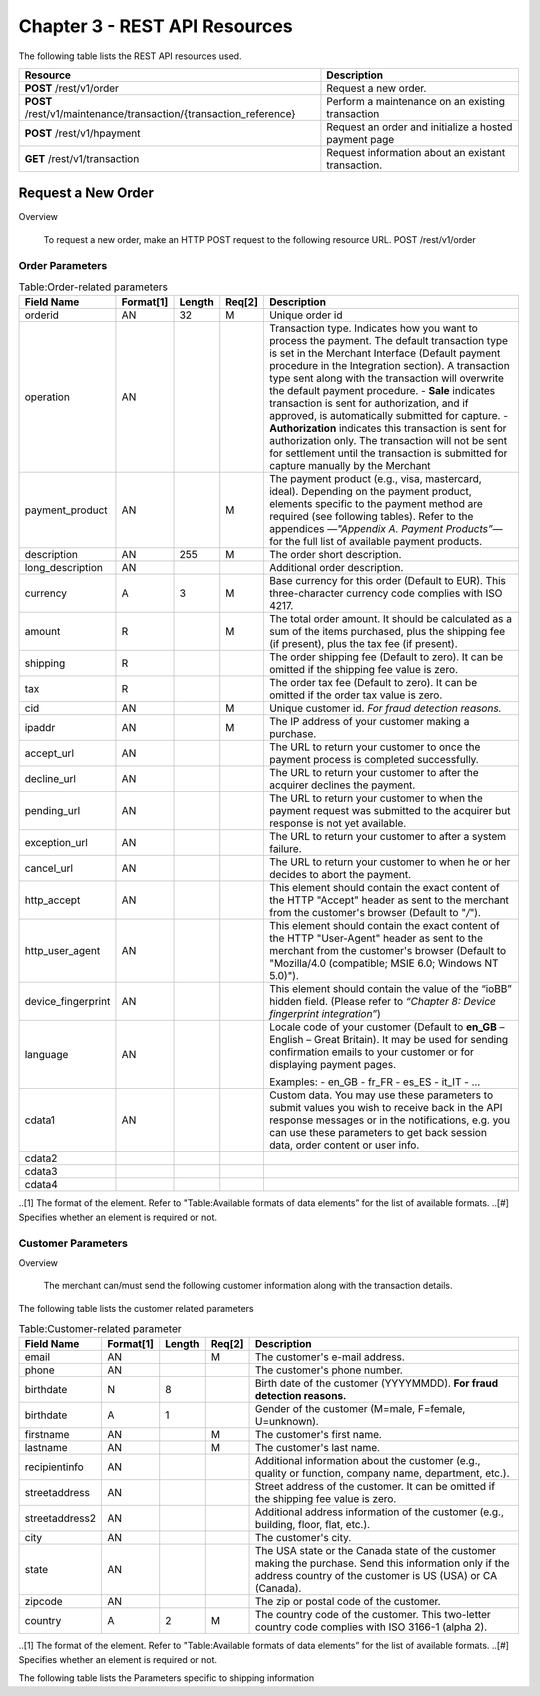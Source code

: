 .. _Chap3-RESTAPIResources:

==============================
Chapter 3 - REST API Resources
==============================

The following table lists the REST API resources used.

==================================================================  =======================================================
Resource        		                                            Description
==================================================================  =======================================================
**POST**  /rest/v1/order	                                        Request a new order.
**POST**  /rest/v1/maintenance/transaction/{transaction_reference}  Perform a maintenance on an existing transaction
**POST**  /rest/v1/hpayment		                                    Request an order and initialize a hosted payment page
**GET**   /rest/v1/transaction						                Request information about an existant transaction.
==================================================================  =======================================================

-------------------
Request a New Order
-------------------
Overview

  To request a new order, make an HTTP POST request to the following resource URL.
  POST /rest/v1/order 


Order Parameters
----------------

.. table:: Table:Order-related parameters

  ====================  =========   =======  ======  =====================================================================================================================================================================================================================================================================
  Field Name        	Format[1]   Length   Req[2]  Description
  ====================  =========   =======  ======  =====================================================================================================================================================================================================================================================================
  orderid               AN          32       M       Unique order id     
  operation             AN                           Transaction type.
                                                     Indicates how you want to process the payment. The default transaction type is set in the Merchant Interface (Default payment procedure in the Integration section). A transaction type sent along with the transaction will overwrite the default payment procedure.
                                                     - **Sale** indicates transaction is sent for authorization, and if approved, is automatically submitted for capture.
                                                     - **Authorization** indicates this transaction is sent for authorization only. The transaction will not be sent for settlement until the transaction is submitted for capture manually by the Merchant
  payment_product       AN                   M       The payment product (e.g., visa, mastercard, ideal).
                                                     Depending on the payment product, elements specific to the payment method are required (see following tables).
                                                     Refer to the appendices —*"Appendix A. Payment Products”*— for the full list of available payment products. 
  description           AN          255      M       The order short description.     
  long_description      AN                           Additional order description. 
  currency              A           3        M       Base currency for this order (Default to EUR).
                                                     This three-character currency code complies with ISO 4217.
  amount                R                    M       The total order amount. It should be calculated as a sum of the items purchased, plus the shipping fee (if present), plus the tax fee (if present).      
  shipping              R                            The order shipping fee (Default to zero).
                                                     It can be omitted if the shipping fee value is zero.
  tax                   R                            The order tax fee (Default to zero).
                                                     It can be omitted if the order tax value is zero.
  cid                   AN                   M       Unique customer id.
                                                     *For fraud detection reasons.*
  ipaddr                AN                   M       The IP address of your customer making a purchase.      
  accept_url            AN                           The URL to return your customer to once the payment process is completed successfully.      
  decline_url           AN                           The URL to return your customer to after the acquirer declines the payment.      
  pending_url           AN                           The URL to return your customer to when the payment request was submitted to the acquirer but response is not yet available.       
  exception_url         AN                           The URL to return your customer to after a system failure.     
  cancel_url            AN                           The URL to return your customer to when he or her decides to abort the payment.       
  http_accept           AN                           This element should contain the exact content of the HTTP "Accept" header as sent to the merchant from the customer's browser (Default to "*/*").    
  http_user_agent       AN                           This element should contain the exact content of the HTTP "User-Agent" header as sent to the merchant from the customer's browser (Default to "Mozilla/4.0 (compatible; MSIE 6.0; Windows NT 5.0)").      
  device_fingerprint    AN                           This element should contain the value of the “ioBB” hidden field. (Please refer to *“Chapter 8: Device fingerprint integration”*)   
  language              AN                           Locale code of your customer (Default to **en_GB** – English – Great Britain).
                                                     It may be used for sending confirmation emails to your customer or for displaying payment pages.
                                                     
                                                     Examples:
                                                     - en_GB 
                                                     - fr_FR 
                                                     - es_ES 
                                                     - it_IT 
                                                     - …
  cdata1                AN                           Custom data. You may use these parameters to submit values you wish to receive back in the API response messages or in the notifications, e.g. you can use these parameters to get back session data, order content or user info.       
  cdata2                                             
  cdata3                                             
  cdata4                                             
  ====================  =========   =======  ======  =====================================================================================================================================================================================================================================================================

..[1] The format of the element. Refer to "Table:Available formats of data elements” for the list of available formats.
..[#] Specifies whether an element is required or not.

Customer Parameters
-------------------
Overview

  The merchant can/must send the following customer information along with the transaction details. 

The following table lists the customer related parameters

.. table:: Table:Customer-related parameter

  ====================  =========   =======  ======  =====================================================================================================================================================================
  Field Name        	Format[1]   Length   Req[2]  Description
  ====================  =========   =======  ======  =====================================================================================================================================================================
  email                 AN                   M       The customer's e-mail address.     
  phone                 AN                           The customer's phone number.
  birthdate             N           8                Birth date of the customer (YYYYMMDD).
                                                     **For fraud detection reasons.**
  birthdate             A           1                Gender of the customer (M=male, F=female, U=unknown).    
  firstname	            AN                   M       The customer's first name. 
  lastname              AN                   M       The customer's last name.
  recipientinfo         AN                           Additional information about the customer (e.g., quality or function, company name, department, etc.).      
  streetaddress         AN                           Street address of the customer.
                                                     It can be omitted if the shipping fee value is zero.
  streetaddress2        AN                           Additional address information of the customer (e.g., building, floor, flat, etc.).
  city                  AN                           The customer's city.
  state                 AN                           The USA state or the Canada state of the customer making the purchase. Send this information only if the address country of the customer is US (USA) or CA (Canada). 
  zipcode               AN                           The zip or postal code of the customer.     
  country               A           2        M       The country code of the customer.
                                                     This two-letter country code complies with ISO 3166-1 (alpha 2).                                  
  ====================  =========   =======  ======  =====================================================================================================================================================================

..[1] The format of the element. Refer to "Table:Available formats of data elements” for the list of available formats.
..[#] Specifies whether an element is required or not.


The following table lists the Parameters specific to shipping information

.. table:: Table:Parameters specific to shipping information

  ======================  =========  =======  =====================================================================================================================================================================
  Field Name        	    Format     Length   Description                                                                                                                                                          
  ======================  =========  =======  =====================================================================================================================================================================
  shipto_firstname        AN                  T                                                                                                                                       
  shipto_lastname         AN                  The customer's phone number.                                                                                                                                         
  shipto_recipientinfo    AN                  Birth date of the customer (YYYYMMDD).                                                                                                                               
                                              **For fraud detection reasons.**                                                                                                                                     
  shipto_streetaddress    AN                  Gender of the customer (M=male, F=female, U=unknown).                                                                                                                
  shipto_streetaddress2   AN                  The customer's first name.                                                                                                                                           
  shipto_city             AN                  The customer's last name.                                                                                                                                            
  shipto_state            AN                  Additional information about the customer (e.g., quality or function, company name, department, etc.).                                                               
  shipto_zipcode          AN                  Street address of the customer.                                                                                                                                      
                                              It can be omitted if the shipping fee value is zero.                                                                                                                 
  shipto_country          A           2       Additional address information of the customer (e.g., building, floor, flat, etc.).                                                                                  
  ======================  =========  =======  =====================================================================================================================================================================














	
	
 	
	
	
		
		